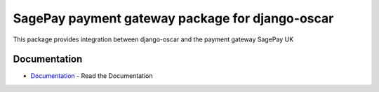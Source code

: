 
==================================================================
SagePay payment gateway package for django-oscar
==================================================================

This package provides integration between django-oscar and the payment gateway SagePay UK

Documentation
--------------

* Documentation_ - Read the Documentation

.. _Documentation: http://sagepay-payment-gateway-package-for-django-oscar.readthedocs.org